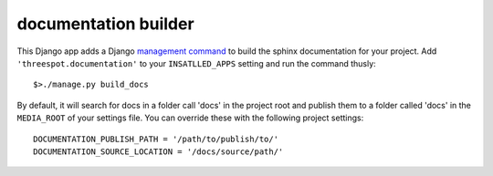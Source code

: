 documentation builder
-----------------------

This Django app adds a Django `management command <http://docs.djangoproject.com/en/dev/howto/custom-management-commands/>`_ to build the sphinx documentation for your project. Add ``'threespot.documentation'`` to your ``INSATLLED_APPS`` setting and run the command thusly::
    
    $>./manage.py build_docs

By default, it will search for docs in a folder call 'docs' in the project 
root and publish them to a folder called 'docs' in the ``MEDIA_ROOT`` of 
your settings file. You can override these with the following project
settings::

    DOCUMENTATION_PUBLISH_PATH = '/path/to/publish/to/'
    DOCUMENTATION_SOURCE_LOCATION = '/docs/source/path/'
